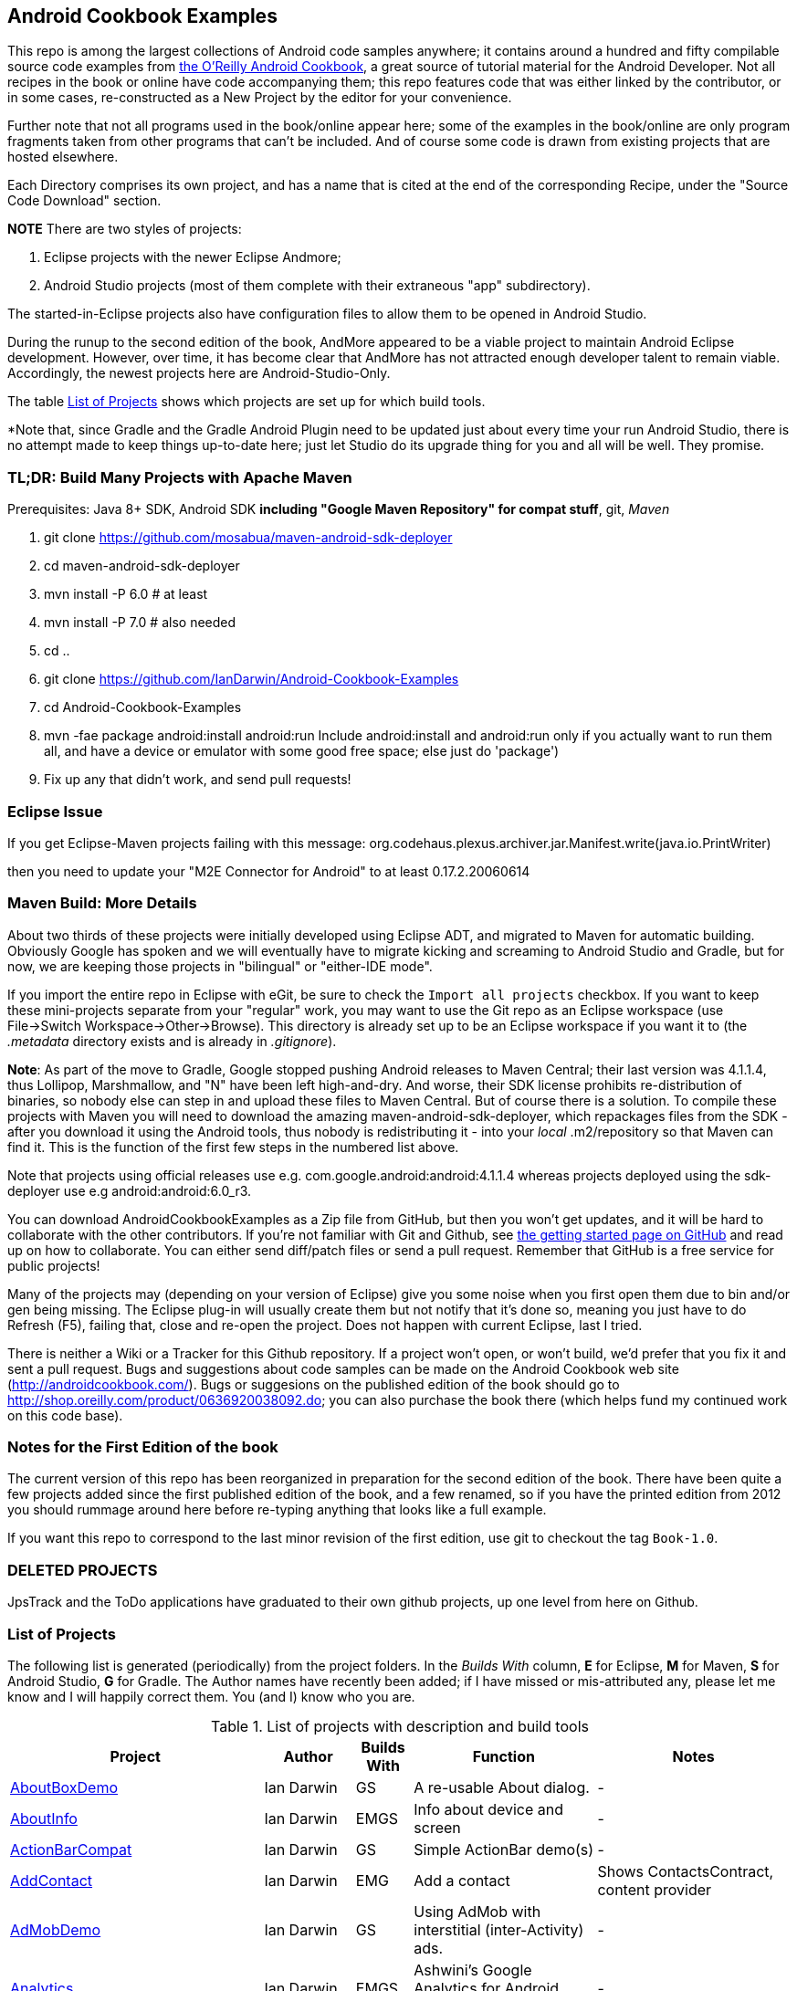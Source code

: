 == Android Cookbook Examples

This repo is among the largest collections of Android code samples anywhere; it contains
around a hundred and fifty compilable source code examples from 
http://androidcookbook.com/[the O'Reilly Android Cookbook], a great source 
of tutorial material for the Android Developer. Not all recipes in the book or online have code
accompanying them; this repo features code that was either linked by the
contributor, or in some cases, re-constructed as a New Project by the
editor for your convenience.

Further note that not all programs used in the book/online appear here; some
of the examples in the book/online are only program fragments taken from
other programs that can't be included. And of course some code is drawn from existing projects
that are hosted elsewhere.

Each Directory comprises its own project, and has a name that is cited at the end of the corresponding Recipe, under the "Source Code Download" section. 

*NOTE* There are two styles of projects:

. Eclipse projects with the newer Eclipse Andmore;
. Android Studio projects (most of them complete with their extraneous "app" subdirectory).

The started-in-Eclipse projects also have configuration files to allow them to be opened in Android Studio.

During the runup to the second edition of the book, AndMore appeared to be a viable project
to maintain Android Eclipse development.
However, over time, it has become clear that AndMore has not attracted enough developer talent
to remain viable.
Accordingly, the newest projects here are Android-Studio-Only.

The table <<table>> shows which projects are set up for which build tools.

*Note that, since Gradle and the Gradle Android Plugin need to be updated 
just about every time your run Android Studio, there is no attempt made
to keep things up-to-date here; just let Studio do its upgrade thing for you
and all will be well. They promise.

=== TL;DR: Build Many Projects with Apache Maven

Prerequisites: Java 8+ SDK, Android SDK **including "Google Maven Repository" for compat stuff**, $$git$$, _Maven_

. git clone https://github.com/mosabua/maven-android-sdk-deployer
. cd maven-android-sdk-deployer
. mvn install -P 6.0 # at least
. mvn install -P 7.0 # also needed
. cd ..
. git clone https://github.com/IanDarwin/Android-Cookbook-Examples
. cd Android-Cookbook-Examples
. $$mvn -fae package android:install android:run$$
Include $$android:install$$ and $$android:run$$ only if you actually want to run them all, and have a device or emulator with some good free space; else just do 'package')
. Fix up any that didn't work, and send pull requests!

=== Eclipse Issue

If you get Eclipse-Maven projects failing with this message:
org.codehaus.plexus.archiver.jar.Manifest.write(java.io.PrintWriter)

then you need to update your "M2E Connector for Android" to at least 0.17.2.20060614

=== Maven Build: More Details

About two thirds of these projects were initially developed using Eclipse ADT, 
and migrated to Maven for automatic building.
Obviously Google has spoken and we will eventually have to migrate kicking and screaming to Android Studio and Gradle, but for now, we are keeping those projects in "bilingual" or "either-IDE mode".

If you import the entire repo in Eclipse with eGit, be sure to check the `Import all projects`
checkbox. If you want to keep these mini-projects separate from your "regular" work, you may want to use the Git repo as an Eclipse workspace (use File->Switch Workspace->Other->Browse). 
This directory is already set up to be an Eclipse workspace if you want it to
(the __.metadata__ directory exists and is already in __.gitignore__).

*Note*: As part of the move to Gradle, Google stopped pushing Android releases to Maven Central; their last version
was 4.1.1.4, thus Lollipop, Marshmallow, and "N" have been left high-and-dry. 
And worse, their SDK license prohibits re-distribution of binaries, so nobody else can step in
and upload these files to Maven Central. But of course there is a solution.
To compile these projects with Maven you will need to download the amazing maven-android-sdk-deployer, which repackages
files from the SDK - after you download it using the Android tools, thus nobody is redistributing it - 
into your _local_ ++.m2/repository++ so that Maven can find it.
This is the function of the first few steps in the numbered list above.

Note that projects using official releases use e.g. com.google.android:android:4.1.1.4 whereas projects deployed
using the sdk-deployer use e.g android:android:6.0_r3.

You can download AndroidCookbookExamples as a Zip file from GitHub, but then you won't get updates, and it will be hard to collaborate with the other contributors. If you're not familiar with Git and Github, see 
https://guides.github.com/activities/hello-world/[the getting started page on GitHub] and read up on how to collaborate. You can either send diff/patch files or send a pull request.  Remember that GitHub is a free service for public projects!

Many of the projects may (depending on your version of Eclipse) give you some noise when you first open them due to bin and/or gen being missing. The Eclipse plug-in will usually create them but not notify that it's done so, meaning you just have to do Refresh (F5), failing that, close and re-open the project. Does not happen with current Eclipse, last I tried.

There is neither a Wiki or a Tracker for this Github repository.
If a project won't open, or won't build, we'd prefer that you fix it and sent a pull request.
Bugs and suggestions about code samples can be made on the Android Cookbook web site (http://androidcookbook.com/). Bugs or suggesions on the published edition of the book should go to http://shop.oreilly.com/product/0636920038092.do; you can also purchase the book there (which helps fund my continued work on this code base).

=== Notes for the First Edition of the book

The current version of this repo has been reorganized in preparation for the second edition of the book.
There have been quite a few projects added since the first published edition of the book, and
a few renamed, so if you have the printed edition from 2012 you 
should rummage around here before re-typing anything that looks like a full example.

If you want this repo to correspond to the last minor revision of the first edition,
use git to checkout the tag `Book-1.0`.

=== DELETED PROJECTS

JpsTrack and the ToDo applications have graduated to their own github projects, up one level from here on Github.

[[table]]
=== List of Projects

The following list is generated (periodically) from the project folders.
In the _Builds With_ column, *E* for Eclipse, *M* for Maven, *S* for Android Studio, *G* for Gradle.
The Author names have recently been added; if I have missed or mis-attributed any, please
let me know and I will happily correct them. You (and I) know who you are.

.List of projects with description and build tools
[options="header", cols="3,1,1,3,3"]
|===========
| Project | Author | Builds With | Function | Notes 
// INSERT TABLE AFTER HERE - github do not allow include:: in files for obv. sec. reasons
| link:https://github.com/IanDarwin/Android-Cookbook-Examples/tree/master/AboutBoxDemo[AboutBoxDemo] | Ian Darwin | GS | A re-usable About dialog. | -
| link:https://github.com/IanDarwin/Android-Cookbook-Examples/tree/master/AboutInfo[AboutInfo] | Ian Darwin | EMGS | Info about device and screen | -
| link:https://github.com/IanDarwin/Android-Cookbook-Examples/tree/master/ActionBarCompat[ActionBarCompat] | Ian Darwin | GS | Simple ActionBar demo(s) | -
| link:https://github.com/IanDarwin/Android-Cookbook-Examples/tree/master/AddContact[AddContact] | Ian Darwin | EMG | Add a contact | Shows ContactsContract, content provider
| link:https://github.com/IanDarwin/Android-Cookbook-Examples/tree/master/AdMobDemo[AdMobDemo] | Ian Darwin | GS | Using AdMob with interstitial (inter-Activity) ads. | -
| link:https://github.com/IanDarwin/Android-Cookbook-Examples/tree/master/Analytics[Analytics] | Ian Darwin | EMGS | Ashwini's Google Analytics for Android Demo, slightly updated. | -
| link:https://github.com/IanDarwin/Android-Cookbook-Examples/tree/master/AndroidPlot[AndroidPlot] | Rachee Singh | EMG | Graphing | -
| link:https://github.com/IanDarwin/Android-Cookbook-Examples/tree/master/AndroidRss[AndroidRss] | Wagied Davids | EMG | RSS Reader | Works under Maven; Eclipse fails w/ Maven Configuration Problem
| link:https://github.com/IanDarwin/Android-Cookbook-Examples/tree/master/AppDownloader[AppDownloader] | Ian Darwin | MGS | Installs another app | Downloading, package management
| link:https://github.com/IanDarwin/Android-Cookbook-Examples/tree/master/AppShortcutsDemo[AppShortcutsDemo] | Ian Darwin | GS | Shows App Shortcuts, which appear with long-press on app's launcher icon. | -
| link:https://github.com/IanDarwin/Android-Cookbook-Examples/tree/master/AppSingleton[AppSingleton] | Ian Darwin | GS | Compilable example of the Application Singleton pattern recipe. | -
| link:https://github.com/IanDarwin/Android-Cookbook-Examples/tree/master/AutocompleteTextViewContacts[AutocompleteTextViewContacts] | Ian Darwin | EMG | Contact picker with autocomplete | -
| link:https://github.com/IanDarwin/Android-Cookbook-Examples/tree/master/AutoUpdater[AutoUpdater] | Ian Darwin | EMG | App can update itself | see AppDownloader
| link:https://github.com/IanDarwin/Android-Cookbook-Examples/tree/master/BackupManager[BackupManager] | Ian Darwin | EMG | Use Android Backup scheme. | -
| link:https://github.com/IanDarwin/Android-Cookbook-Examples/tree/master/BluetoothDemo[BluetoothDemo] | Ian Darwin | EMG | Bluetooth Connection | -
| link:https://github.com/IanDarwin/Android-Cookbook-Examples/tree/master/CalAdder[CalAdder] | Ian Darwin | EMG | Add appointment to Calendar | Calendar via Content Provider
| link:https://github.com/IanDarwin/Android-Cookbook-Examples/tree/master/CallFaker[CallFaker] | Ian Darwin | EMG | Pretend a call happened, for testing | -
| link:https://github.com/IanDarwin/Android-Cookbook-Examples/tree/master/CallInterceptorIncoming[CallInterceptorIncoming] | Johan Pelgrim | EGS | Intercept an incoming phone call. | -
| link:https://github.com/IanDarwin/Android-Cookbook-Examples/tree/master/CallInterceptorOutgoing[CallInterceptorOutgoing] | Johan Pelgrim | EG | Intercept outgoing phone calls. | Compiles and runs, but doesn't intercept the call.
| link:https://github.com/IanDarwin/Android-Cookbook-Examples/tree/master/CameraIntent[CameraIntent] | Ian Darwin | GS | CameraIntent - get the camera to take a picture, by startActivityForResult() | -
| link:https://github.com/IanDarwin/Android-Cookbook-Examples/tree/master/CardDemo[CardDemo] | Ian Darwin | GS | Demonstation of Card widget. | -
| link:https://github.com/IanDarwin/Android-Cookbook-Examples/tree/master/CheckBoxRadioButton[CheckBoxRadioButton] | Ian Darwin | EMG | GUI demo | name says it
| link:https://github.com/IanDarwin/Android-Cookbook-Examples/tree/master/ContentProviderBookmarks[ContentProviderBookmarks] | Ian Darwin | EMG | List of bookmarks from Bookmarks Content Provider | Browser ContentProvider
| link:https://github.com/IanDarwin/Android-Cookbook-Examples/tree/master/ContentProviderList[ContentProviderList] | Ian Darwin | EMG | List of ContentProviders | -
| link:https://github.com/IanDarwin/Android-Cookbook-Examples/tree/master/ContentProviderSample[ContentProviderSample] | Ashwini Shahapurkar | EMG | Implement a ContentProvider | -
| link:https://github.com/IanDarwin/Android-Cookbook-Examples/tree/master/ContentProviderTest[ContentProviderTest] | Ian Darwin | EMG | Test it | -
| link:https://github.com/IanDarwin/Android-Cookbook-Examples/tree/master/CountDownTimerExample[CountDownTimerExample] | Wagied Davids | EMG | Time-based activity | -
| link:https://github.com/IanDarwin/Android-Cookbook-Examples/tree/master/CurrentMoodWidget[CurrentMoodWidget] | Ian Darwin | EMG | Application Widget | -
| link:https://github.com/IanDarwin/Android-Cookbook-Examples/tree/master/CursorLoaderDemo[CursorLoaderDemo] | Ian Darwin | EMG | How to load data properly using CursorLoader | -
| link:https://github.com/IanDarwin/Android-Cookbook-Examples/tree/master/CustomMenu[CustomMenu] | Ian Darwin | EMG | Menu | -
| link:https://github.com/IanDarwin/Android-Cookbook-Examples/tree/master/CustomSubMenu[CustomSubMenu] | Ian Darwin | GS | Submenu, created programmatically | -
| link:https://github.com/IanDarwin/Android-Cookbook-Examples/tree/master/CustomToast[CustomToast] | Rachee Singh | EMG | Toast | -
| link:https://github.com/IanDarwin/Android-Cookbook-Examples/tree/master/DatabaseFromFile[DatabaseFromFile] | Ian Darwin | EMG | Create a database from an SQLite .db file in 'assets'. | -
| link:https://github.com/IanDarwin/Android-Cookbook-Examples/tree/master/DataToCursor[DataToCursor] | Ian Darwin | EMG | Fake up a Cursor from a list of files | -
| link:https://github.com/IanDarwin/Android-Cookbook-Examples/tree/master/DateFormatDemo[DateFormatDemo] | Ian Darwin | GS | Example of various DateFormat usages. | -
| link:https://github.com/IanDarwin/Android-Cookbook-Examples/tree/master/DialogDemos[DialogDemos] | Ian Darwin | EMG | Dialogs | -
| link:https://github.com/IanDarwin/Android-Cookbook-Examples/tree/master/DragDropDemo[DragDropDemo] | Ian Darwin | EG | A simple Drag-and-drop example. | -
| link:https://github.com/IanDarwin/Android-Cookbook-Examples/tree/master/DreamsDemo[DreamsDemo] | Ian Darwin | EMG | Demo of "Dreams" (4.x screensaver) | -
| link:https://github.com/IanDarwin/Android-Cookbook-Examples/tree/master/EmailTextView[EmailTextView] | Wagied Davids | EMG | Send contents of EditText via email | -
| link:https://github.com/IanDarwin/Android-Cookbook-Examples/tree/master/EmailWithAttachments[EmailWithAttachments] | Marco Dinacci | EMG | Attach file to email | -
| link:https://github.com/IanDarwin/Android-Cookbook-Examples/tree/master/EpochJSCalendar[EpochJSCalendar] | Wagied Davids | EMG | Java + JavaScript Epoch Calendar | -
| link:https://github.com/IanDarwin/Android-Cookbook-Examples/tree/master/EventListenersDemo[EventListenersDemo] | Daniel Fowler | M | 5 Ways to Wire an Event Listener. | -
| link:https://github.com/IanDarwin/Android-Cookbook-Examples/tree/master/FacebookSdk[FacebookSdk] | Ian Darwin | EMG | Access FB API | -
| link:https://github.com/IanDarwin/Android-Cookbook-Examples/tree/master/FaceFinder[FaceFinder] | Wagied Davids | EMG | Face locator API in photos | -
| link:https://github.com/IanDarwin/Android-Cookbook-Examples/tree/master/FileProviderDemo[FileProviderDemo] | Ian Darwin | GS | Demo of FileProvider. | -
| link:https://github.com/IanDarwin/Android-Cookbook-Examples/tree/master/FilesystemDemos[FilesystemDemos] | Ian Darwin | MGS | Internal and external files. | -
| link:https://github.com/IanDarwin/Android-Cookbook-Examples/tree/master/FindMeX[FindMeX] | Ian Darwin | EG | Find Me X | IllegalArgumentException: Incomplete location object, missing timestamp or accuracy, Progress:334
| link:https://github.com/IanDarwin/Android-Cookbook-Examples/tree/master/FloatingActionButtonSnackbarDemo[FloatingActionButtonSnackbarDemo] | Ian Darwin | GS | Demo of 'fab' Floating Abstract Button | -
| link:https://github.com/IanDarwin/Android-Cookbook-Examples/tree/master/FontDemo[FontDemo] | Ian Darwin | EMG | Using a custom font | You need to provide the font file! Example uses Iceberg font...
| link:https://github.com/IanDarwin/Android-Cookbook-Examples/tree/master/FragmentsDemos[FragmentsDemos] | Ian Darwin | GS | Simple Fragment and List-Detail Fragments in one project | -
| link:https://github.com/IanDarwin/Android-Cookbook-Examples/tree/master/Gallery[Gallery] | Ian Darwin | EMG | Simple Photo Gallery example. | Deprecated
| link:https://github.com/IanDarwin/Android-Cookbook-Examples/tree/master/GcmClient[GcmClient] | Ian Darwin | EMG | Google Cloud Messaging - receiver | -
| link:https://github.com/IanDarwin/Android-Cookbook-Examples/tree/master/GcmMockServer[GcmMockServer] | Ian Darwin | EMG | Google Cloud Messaging - sender | -
| link:https://github.com/IanDarwin/Android-Cookbook-Examples/tree/master/GeneralPrompter[GeneralPrompter] | Ian Darwin | EG | A program that shows the Storage Facility to prompt for all files. | -
| link:https://github.com/IanDarwin/Android-Cookbook-Examples/tree/master/HapticFeedback[HapticFeedback] | Ian Darwin | GS | Haptic Feedback recipe. | -
| link:https://github.com/IanDarwin/Android-Cookbook-Examples/tree/master/HelloCommandLine[HelloCommandLine] | Ian Darwin | EMAG | HelloWorld | SDK
| link:https://github.com/IanDarwin/Android-Cookbook-Examples/tree/master/HelloEclipse[HelloEclipse] | Ian Darwin | EMG | HelloWorld | Eclipse ADT
| link:https://github.com/IanDarwin/Android-Cookbook-Examples/tree/master/HelloEspressoTesting[HelloEspressoTesting] | Ian Darwin | GS | HelloWorld of EspressoTesting | -
| link:https://github.com/IanDarwin/Android-Cookbook-Examples/tree/master/HelloGradle[HelloGradle] | Ian Darwin | GS | Hello World with Gradle but NOT Studio. | -
| link:https://github.com/IanDarwin/Android-Cookbook-Examples/tree/master/HelloMaven[HelloMaven] | Ian Darwin | EMG | HelloWorld using Maven with android-maven-plugin. | -
| link:https://github.com/IanDarwin/Android-Cookbook-Examples/tree/master/HelloStudioTesting[HelloStudioTesting] | Ian Darwin | GS | HelloWorld of StudioTesting | -
| link:https://github.com/IanDarwin/Android-Cookbook-Examples/tree/master/HelloTestingTarget[HelloTestingTarget] | Adrián Santalla | EMAG | ADT Testing - subject | -
| link:https://github.com/IanDarwin/Android-Cookbook-Examples/tree/master/HelloTestingTestProject[HelloTestingTestProject] | Ian Darwin | EMAG | ADT Testing - Tests | -
| link:https://github.com/IanDarwin/Android-Cookbook-Examples/tree/master/HomeAppListView[HomeAppListView] | Ian Darwin | EMG | A Home Application | Shows running a program
| link:https://github.com/IanDarwin/Android-Cookbook-Examples/tree/master/IconizedListView[IconizedListView] | Ian Darwin | EMG | List View with Icon | -
| link:https://github.com/IanDarwin/Android-Cookbook-Examples/tree/master/IntentsDemo[IntentsDemo] | Ian Darwin | EMG | Intents | -
| link:https://github.com/IanDarwin/Android-Cookbook-Examples/tree/master/IPCDemo[IPCDemo] | Ian Darwin | GS | IPC - Inter-Process Communication, simplified demo (2 versions, alas). | -
| link:https://github.com/IanDarwin/Android-Cookbook-Examples/tree/master/IpcServiceDemo[IpcServiceDemo] | Rupesh Chavan | GS | IPC - Inter-Process Communication, simplified demo (2 versions, alas). | -
| link:https://github.com/IanDarwin/Android-Cookbook-Examples/tree/master/JavascriptDataDemo[JavascriptDataDemo] | Ian Darwin | EMG | Getting data from Java to JavaScript and back. | -
| link:https://github.com/IanDarwin/Android-Cookbook-Examples/tree/master/JavaTimeDemo[JavaTimeDemo] | Ian Darwin | MGS | Demos of java.time date/time API | Actually JSR-310 API; almost same but different package
| link:https://github.com/IanDarwin/Android-Cookbook-Examples/tree/master/JSONParsing[JSONParsing] | Ian Darwin | EG | Simple example of JSON parsing using built-in JSONObject. | -
| link:https://github.com/IanDarwin/Android-Cookbook-Examples/tree/master/KotlinVolleyDemo[KotlinVolleyDemo] | Ian Darwin | GS | Kotlin version of Volley demo | -
| link:https://github.com/IanDarwin/Android-Cookbook-Examples/tree/master/LayoutBorder[LayoutBorder] | Ian Darwin | G | Layout Border Demo Project Source for Android | -
| link:https://github.com/IanDarwin/Android-Cookbook-Examples/tree/master/ListViewAdvanced[ListViewAdvanced] | Marco Dinacci | EMG | ListView | -
| link:https://github.com/IanDarwin/Android-Cookbook-Examples/tree/master/ListViewDemos[ListViewDemos] | Ian Darwin | EMGS | ListView | -
| link:https://github.com/IanDarwin/Android-Cookbook-Examples/tree/master/ListViewEmpty[ListViewEmpty] | Rachee Singh | EMGS | ListView with empty list: don't show blank screen! | -
| link:https://github.com/IanDarwin/Android-Cookbook-Examples/tree/master/ListViewSectionHeader[ListViewSectionHeader] | Ian Darwin | EMG | ListView with section headers | -
| link:https://github.com/IanDarwin/Android-Cookbook-Examples/tree/master/LocalBroadcastDemo[LocalBroadcastDemo] | Ian Darwin | EMG | Local Broadcast Receiver | -
| link:https://github.com/IanDarwin/Android-Cookbook-Examples/tree/master/MapDemosV2[MapDemosV2] | Ian Darwin | EMG | This is the Google API Maps V2 Demo. | -
| link:https://github.com/IanDarwin/Android-Cookbook-Examples/tree/master/MapsV2AddToProject[MapsV2AddToProject] | Ian Darwin | GS | Adding a Google Maps V2 MapActivity to a project | You must ask for permission from Google (get and provide your own Google API key).
| link:https://github.com/IanDarwin/Android-Cookbook-Examples/tree/master/MarketSearch[MarketSearch] | Ian Darwin | EMG | Search the Play Store | -
| link:https://github.com/IanDarwin/Android-Cookbook-Examples/tree/master/MaterialDemos[MaterialDemos] | Ian Darwin | EMG | MaterialDesign demos | -
| link:https://github.com/IanDarwin/Android-Cookbook-Examples/tree/master/MediaPlayerDemo[MediaPlayerDemo] | Ian Darwin | EMG | Play media | -
| link:https://github.com/IanDarwin/Android-Cookbook-Examples/tree/master/MediaPlayerInteractive[MediaPlayerInteractive] | Ian Darwin | EG | Media Player demo from Marco Dinacci, thanks. | -
| link:https://github.com/IanDarwin/Android-Cookbook-Examples/tree/master/MediaRecorderDemo[MediaRecorderDemo] | Marco Dinacci | EMG | Simple sound recorder | -
| link:https://github.com/IanDarwin/Android-Cookbook-Examples/tree/master/MenuAction[MenuAction] | Ian Darwin | EMG | Menu Action Handling | -
| link:https://github.com/IanDarwin/Android-Cookbook-Examples/tree/master/NdkDemo[NdkDemo] | Ian Darwin | EMG | Native Development Kit | C Code
| link:https://github.com/IanDarwin/Android-Cookbook-Examples/tree/master/NotificationDemo[NotificationDemo] | Ian Darwin | EMG | Notifications | -
| link:https://github.com/IanDarwin/Android-Cookbook-Examples/tree/master/NumberPickers[NumberPickers] | Ian Darwin | EMG | UI for picking numbers | -
| link:https://github.com/IanDarwin/Android-Cookbook-Examples/tree/master/OAuth2Demo[OAuth2Demo] | Ian Darwin | GS | Demo of OAuth2 to Google Tasks. | -
| link:https://github.com/IanDarwin/Android-Cookbook-Examples/tree/master/OpenGlDemo[OpenGlDemo] | Marco Dinacci | EMG | OpenGL graphics | -
| link:https://github.com/IanDarwin/Android-Cookbook-Examples/tree/master/OrientationChanges[OrientationChanges] | Wagied Davids | EMG | Rotation | -
| link:https://github.com/IanDarwin/Android-Cookbook-Examples/tree/master/OSMIntro[OSMIntro] | Rachee Singh | EMG | Basic OSM map app demo. | Builds with Maven, not with Eclipse. Maybe m2e aar support, isn't, yet.
| link:https://github.com/IanDarwin/Android-Cookbook-Examples/tree/master/OSMOverlay[OSMOverlay] | Ian Darwin | EMG | OSM Map with a map marker overlay | Compiles, runs, doesn't load map tiles; needs upgrading to osmdroid-android 5.5
| link:https://github.com/IanDarwin/Android-Cookbook-Examples/tree/master/OSMTouchEvents[OSMTouchEvents] | Ian Darwin | EMG | OSM Map with touch event handling. | Builds with Maven, not with Eclipse. Maybe m2e aar support, isn't, yet.
| link:https://github.com/IanDarwin/Android-Cookbook-Examples/tree/master/PdfShare[PdfShare] | Ian Darwin | EMG | Create and share a PDF | -
| link:https://github.com/IanDarwin/Android-Cookbook-Examples/tree/master/PermissionRequest[PermissionRequest] | Ian Darwin | G | Shows asking for permissions at runtime, i.e,. "the new way" | -
| link:https://github.com/IanDarwin/Android-Cookbook-Examples/tree/master/PhoneGapDemo[PhoneGapDemo] | Shraddha Shravagi | EMG | HTML5 app using phonegap/cordova | -
| link:https://github.com/IanDarwin/Android-Cookbook-Examples/tree/master/PinchAndZoom[PinchAndZoom] | Ian Darwin | GS | Pinch-and-zoom graphics demo | -
| link:https://github.com/IanDarwin/Android-Cookbook-Examples/tree/master/PreferencesDemo[PreferencesDemo] | Ian Darwin | EMG | Preferences | -
| link:https://github.com/IanDarwin/Android-Cookbook-Examples/tree/master/ProgressDialogDemo[ProgressDialogDemo] | Ian Darwin | GS | Demo of a pop-up indefinite progress dialog. | -
| link:https://github.com/IanDarwin/Android-Cookbook-Examples/tree/master/RangeGraphDemo[RangeGraphDemo] | Ian Darwin | EMG | Using a graphing library | -
| link:https://github.com/IanDarwin/Android-Cookbook-Examples/tree/master/RatingBarDemo[RatingBarDemo] | Ian Darwin | EGS | Show use of 5-star RatingBar as used in rankings, surveys, &c. | -
| link:https://github.com/IanDarwin/Android-Cookbook-Examples/tree/master/Rebooter[Rebooter] | Ian Darwin | EMG | How to reboot, and why you can't | -
| link:https://github.com/IanDarwin/Android-Cookbook-Examples/tree/master/RecipeList[RecipeList] | Ian Darwin | EMGS | = RecipeList - use an AsyncTask to download data over the 'net via HTTP. | -
| link:https://github.com/IanDarwin/Android-Cookbook-Examples/tree/master/RecyclerViewDemo[RecyclerViewDemo] | Ian Darwin | GS | Demo of RecyclerView, the faster ListView. | -
| link:https://github.com/IanDarwin/Android-Cookbook-Examples/tree/master/RemoteSystemsTempFiles[RemoteSystemsTempFiles] | Ian Darwin | EM | This folder is created automatically by Eclipse and can be ignored. | -
| link:https://github.com/IanDarwin/Android-Cookbook-Examples/tree/master/RGraphDemo[RGraphDemo] | Wagied Davids | EMG | Using a graphing library | -
| link:https://github.com/IanDarwin/Android-Cookbook-Examples/tree/master/RoomDemo[RoomDemo] | Ian Darwin | GS | Demo of Room, the official Android ORM. | -
| link:https://github.com/IanDarwin/Android-Cookbook-Examples/tree/master/RuntimeLog[RuntimeLog] | Ian Darwin | EMG | A simpe runtime log facility | -
| link:https://github.com/IanDarwin/Android-Cookbook-Examples/tree/master/ScanBarcode[ScanBarcode] | Ian Darwin | GS | Scan barcode using ZXing app via Intent | -
| link:https://github.com/IanDarwin/Android-Cookbook-Examples/tree/master/SecondScreen[SecondScreen] | Ian Darwin | M | Trivial example of one Activity (screen) starting another. | -
| link:https://github.com/IanDarwin/Android-Cookbook-Examples/tree/master/SendSMS[SendSMS] | Colin Wilcox | EMG | Sends an SMS | -
| link:https://github.com/IanDarwin/Android-Cookbook-Examples/tree/master/SensorShakeDetection[SensorShakeDetection] | Thomas Manthey | GS | Use Accellerometer to detect if the user has shaken the device. | -
| link:https://github.com/IanDarwin/Android-Cookbook-Examples/tree/master/SensorUpOrDown[SensorUpOrDown] | Rachee Singh | GS | Code for r2051, Checking Whether a Device Is Facing Up or Down | -
| link:https://github.com/IanDarwin/Android-Cookbook-Examples/tree/master/ShareActionProviderDemo[ShareActionProviderDemo] | Ian Darwin | EMG | ICS "Share" action | -
| link:https://github.com/IanDarwin/Android-Cookbook-Examples/tree/master/ShellCommand[ShellCommand] | Ian Darwin | EG | Run a Unix/Linux command via Runtime.exec, capture the output. | -
| link:https://github.com/IanDarwin/Android-Cookbook-Examples/tree/master/SimpleAccountAndSyncDemo[SimpleAccountAndSyncDemo] | Ian Darwin | EMG | User account on device | -
| link:https://github.com/IanDarwin/Android-Cookbook-Examples/tree/master/SimpleCalendar[SimpleCalendar] | Ian Darwin | EMG | Calendar | -
| link:https://github.com/IanDarwin/Android-Cookbook-Examples/tree/master/SimpleDialer[SimpleDialer] | Ian Darwin | EMGS | Trivial Dialer - launches Dialer app via Intent | -
| link:https://github.com/IanDarwin/Android-Cookbook-Examples/tree/master/SimpleJumper[SimpleJumper] | Wagied Davids | EG | Common code for flixel-gdx-based gaming demo. | Game starts, can move left-right only, no scenery. Fails on Intel phone/emulator
| link:https://github.com/IanDarwin/Android-Cookbook-Examples/tree/master/SimplePool[SimplePool] | Wagied Davids | EG | Start of a pool/billiards game using AndEngine. | -
| link:https://github.com/IanDarwin/Android-Cookbook-Examples/tree/master/SimpleTorchLight[SimpleTorchLight] | Saketkumar Srivastav | EMG | Simple Torchlight/Flashlight example. | (Most devices now have a built-in control for this)
| link:https://github.com/IanDarwin/Android-Cookbook-Examples/tree/master/SlidingDrawer-Topdown[SlidingDrawer-Topdown] | Wagied Davids | EMG | The main code is from the "Sliding Drawer - Top Down" recipe | -
| link:https://github.com/IanDarwin/Android-Cookbook-Examples/tree/master/SMSReceive[SMSReceive] | Ian Darwin | EG | Receive an incoming SMS. | -
| link:https://github.com/IanDarwin/Android-Cookbook-Examples/tree/master/SnackBarDemo[SnackBarDemo] | Ian Darwin | EMG | Snackbar (bottom message text) demo | -
| link:https://github.com/IanDarwin/Android-Cookbook-Examples/tree/master/SoapDemo[SoapDemo] | Ian Darwin | EMG | XML SOAP Web Service | -
| link:https://github.com/IanDarwin/Android-Cookbook-Examples/tree/master/SoftKeyboardEnterNext[SoftKeyboardEnterNext] | Jonathan Fuerth | GS | Change the Enter key to "Next" on one-line text fields. | -
| link:https://github.com/IanDarwin/Android-Cookbook-Examples/tree/master/SoundRec[SoundRec] | Ian Darwin | EMG | Sound Recorder | -
| link:https://github.com/IanDarwin/Android-Cookbook-Examples/tree/master/Speaker[Speaker] | Ian Darwin | EMG | Text To Speech (TTS) | -
| link:https://github.com/IanDarwin/Android-Cookbook-Examples/tree/master/SpeechRecognizerDemo[SpeechRecognizerDemo] | Ian Darwin | GS | Speech Recognizer. | -
| link:https://github.com/IanDarwin/Android-Cookbook-Examples/tree/master/SpinnerDemo[SpinnerDemo] | Ian Darwin | EMG | Drop-down Spinner Demos | -
| link:https://github.com/IanDarwin/Android-Cookbook-Examples/tree/master/SpinningCubeDemo[SpinningCubeDemo] | Marco Dinacci | EG | OpenGL Spinning Cube, from Marco Dinacci | -
| link:https://github.com/IanDarwin/Android-Cookbook-Examples/tree/master/SplashDialog[SplashDialog] | Rachee Singh | EMG | Splash screen | -
| link:https://github.com/IanDarwin/Android-Cookbook-Examples/tree/master/SQLiteDemos[SQLiteDemos] | Ian Darwin | EMG | SQLite demos | -
| link:https://github.com/IanDarwin/Android-Cookbook-Examples/tree/master/StandardDrawables[StandardDrawables] | Ian Darwin | EMG | Use Existing Drawables | -
| link:https://github.com/IanDarwin/Android-Cookbook-Examples/tree/master/StaticFileRead[StaticFileRead] | Ian Darwin | EMG | StaticFileRead - read a file from the application | -
| link:https://github.com/IanDarwin/Android-Cookbook-Examples/tree/master/StringsXML[StringsXML] | Daniel Fowler | G | Demos for "Nuances of Strings.xml" recipe. | -
| link:https://github.com/IanDarwin/Android-Cookbook-Examples/tree/master/TabHostDemo[TabHostDemo] | Ian Darwin | EMGS | TabHost Demo: Demo of the TabHost widget, in a Dialog. | -
| link:https://github.com/IanDarwin/Android-Cookbook-Examples/tree/master/TabSwipeDemo[TabSwipeDemo] | Ian Darwin | EMG | Tabbable and swipeable layout | -
| link:https://github.com/IanDarwin/Android-Cookbook-Examples/tree/master/TeleCorder[TeleCorder] | Ian Darwin | EMG | Telephone call recorder (in progress!) | -
| link:https://github.com/IanDarwin/Android-Cookbook-Examples/tree/master/TelephonyManager[TelephonyManager] | Pratik Rupwal | EMG | Displays phone info | -
| link:https://github.com/IanDarwin/Android-Cookbook-Examples/tree/master/Tipster[Tipster] | Sunit Katkar | EMGS | Full app: compute and show restaurant bill with tip | -
| link:https://github.com/IanDarwin/Android-Cookbook-Examples/tree/master/UniqueId[UniqueId] | Ian Darwin | EMG | Find device's unique ID | -
| link:https://github.com/IanDarwin/Android-Cookbook-Examples/tree/master/Vibrate[Vibrate] | Rachee Singh | EMG | Make the device vibrate | -
| link:https://github.com/IanDarwin/Android-Cookbook-Examples/tree/master/ViewPagerDemo[ViewPagerDemo] | Ian Darwin | EMG | Swipe among views | -
| link:https://github.com/IanDarwin/Android-Cookbook-Examples/tree/master/VolleyDemo[VolleyDemo] | Ian Darwin | EMGS | Demo of Volley networking library | -
| link:https://github.com/IanDarwin/Android-Cookbook-Examples/tree/master/WheelPickerDemo[WheelPickerDemo] | Wagied Davids | GS | Apple-style Wheel Picker Demo | -
| link:https://github.com/IanDarwin/Android-Cookbook-Examples/tree/master/WindowBackgroundDemo[WindowBackgroundDemo] | Ian Darwin | EMG | Graphical window background | -
|===========
